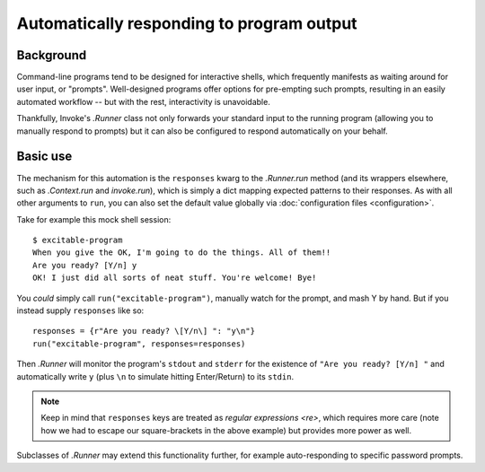 .. _autoresponding:

==========================================
Automatically responding to program output
==========================================

Background
==========

Command-line programs tend to be designed for interactive shells, which
frequently manifests as waiting around for user input, or "prompts".
Well-designed programs offer options for pre-empting such prompts, resulting in
an easily automated workflow -- but with the rest, interactivity is
unavoidable.

Thankfully, Invoke's `.Runner` class not only forwards your standard input to
the running program (allowing you to manually respond to prompts) but it can
also be configured to respond automatically on your behalf.

Basic use
=========

The mechanism for this automation is the ``responses`` kwarg to the
`.Runner.run` method (and its wrappers elsewhere, such as `.Context.run` and
`invoke.run`), which is simply a dict mapping expected patterns to their
responses. As with all other arguments to ``run``, you can also set the default
value globally via :doc:`configuration files <configuration>`.

Take for example this mock shell session::

    $ excitable-program
    When you give the OK, I'm going to do the things. All of them!!
    Are you ready? [Y/n] y
    OK! I just did all sorts of neat stuff. You're welcome! Bye!

You *could* simply call ``run("excitable-program")``, manually watch for the
prompt, and mash Y by hand. But if you instead supply ``responses`` like so::

    responses = {r"Are you ready? \[Y/n\] ": "y\n"}
    run("excitable-program", responses=responses)

Then `.Runner` will monitor the program's ``stdout`` and ``stderr`` for the
existence of ``"Are you ready? [Y/n] "`` and automatically write ``y`` (plus
``\n`` to simulate hitting Enter/Return) to its ``stdin``.

.. note::
    Keep in mind that ``responses`` keys are treated as `regular expressions
    <re>`, which requires more care (note how we had to escape our
    square-brackets in the above example) but provides more power as well.

Subclasses of `.Runner` may extend this functionality further, for example
auto-responding to specific password prompts.
